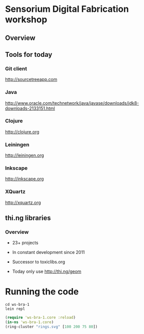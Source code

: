* Sensorium Digital Fabrication workshop

** Overview

** Tools for today
*** Git client

http://sourcetreeapp.com

*** Java

http://www.oracle.com/technetwork/java/javase/downloads/jdk8-downloads-2133151.html

*** Clojure

http://clojure.org

*** Leiningen

http://leiningen.org

*** Inkscape

http://inkscape.org

*** XQuartz

http://xquartz.org

** thi.ng libraries
*** Overview

- 23+ projects
- In constant development since 2011
- Successor to toxiclibs.org

- Today only use http://thi.ng/geom


* Running the code

#+BEGIN_SRC shell
cd ws-bra-1
lein repl
#+END_SRC

#+BEGIN_SRC clojure
(require 'ws-bra-1.core :reload)
(in-ns 'ws-bra-1.core)
(ring-cluster "rings.svg" [100 200 75 80])
#+END_SRC
